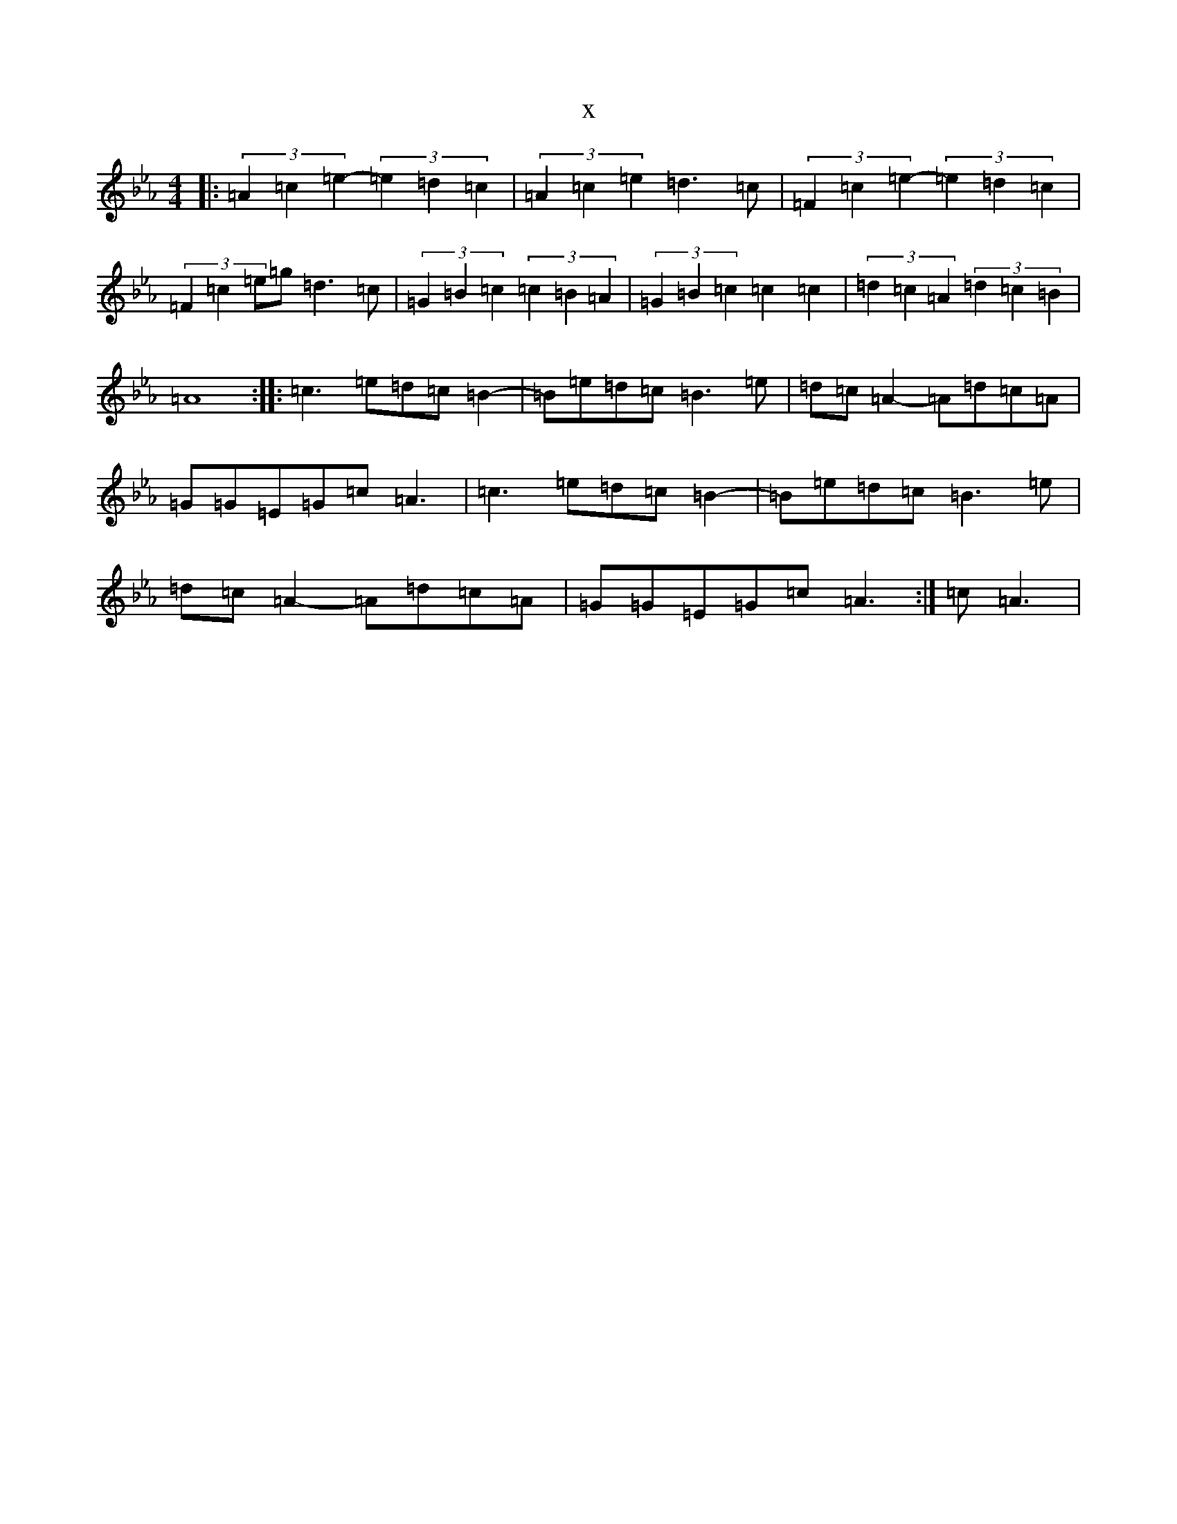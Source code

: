 X:17582
T:x
L:1/8
M:4/4
K: C minor
|:(3=A2=c2=e2-(3=e2=d2=c2|(3=A2=c2=e2=d3=c|(3=F2=c2=e2-(3=e2=d2=c2|(3=F2=c2=e=g=d3=c|(3=G2=B2=c2(3=c2=B2=A2|(3=G2=B2=c2=c2=c2|(3=d2=c2=A2(3=d2=c2=B2|=A8:||:=c3=e=d=c=B2-|=B=e=d=c=B3=e|=d=c=A2-=A=d=c=A|=G=G=E=G=c=A3|=c3=e=d=c=B2-|=B=e=d=c=B3=e|=d=c=A2-=A=d=c=A|=G=G=E=G=c=A3:|=c=A3|